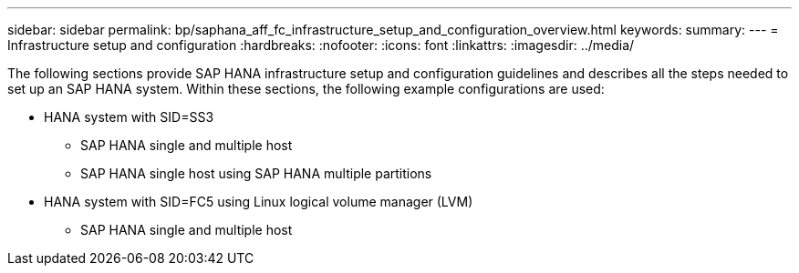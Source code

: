 ---
sidebar: sidebar
permalink: bp/saphana_aff_fc_infrastructure_setup_and_configuration_overview.html
keywords:
summary:
---
= Infrastructure setup and configuration
:hardbreaks:
:nofooter:
:icons: font
:linkattrs:
:imagesdir: ../media/

//
// This file was created with NDAC Version 2.0 (August 17, 2020)
//
// 2021-05-20 16:47:33.730667
//

[.lead]
The following sections provide SAP HANA infrastructure setup and configuration guidelines and describes all the steps needed to set up an SAP HANA system. Within these sections, the following example configurations are used:

* HANA system with SID=SS3
** SAP HANA single and multiple host
** SAP HANA single host using SAP HANA multiple partitions
* HANA system with SID=FC5 using Linux logical volume manager (LVM)
** SAP HANA single and multiple host


